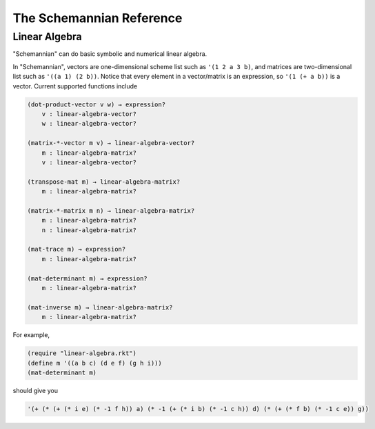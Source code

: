 The Schemannian Reference
=========================

Linear Algebra
--------------

"Schemannian" can do basic symbolic and numerical linear algebra.

In "Schemannian", vectors are one-dimensional scheme list such as ``'(1 2 a 3 b)``, and matrices are two-dimensional list such as ``'((a 1) (2 b))``. Notice that every element in a vector/matrix is an expression, so ``'(1 (+ a b))`` is a vector. Current supported functions include

.. code:: scheme

    (dot-product-vector v w) → expression?
        v : linear-algebra-vector? 
        w : linear-algebra-vector? 

    (matrix-*-vector m v) → linear-algebra-vector? 
        m : linear-algebra-matrix? 
        v : linear-algebra-vector? 

    (transpose-mat m) → linear-algebra-matrix? 
        m : linear-algebra-matrix? 

    (matrix-*-matrix m n) → linear-algebra-matrix? 
        m : linear-algebra-matrix? 
        n : linear-algebra-matrix? 

    (mat-trace m) → expression?
        m : linear-algebra-matrix? 

    (mat-determinant m) → expression?
        m : linear-algebra-matrix? 

    (mat-inverse m) → linear-algebra-matrix? 
        m : linear-algebra-matrix? 

For example,

.. code:: scheme

    (require "linear-algebra.rkt")
    (define m '((a b c) (d e f) (g h i)))
    (mat-determinant m)

should give you 

.. code:: scheme

    '(+ (* (+ (* i e) (* -1 f h)) a) (* -1 (+ (* i b) (* -1 c h)) d) (* (+ (* f b) (* -1 c e)) g))
